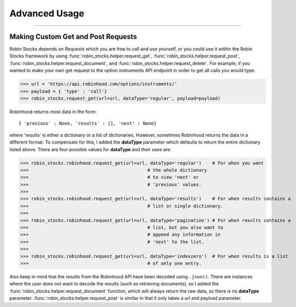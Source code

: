 
Advanced Usage
==============

----

.. image:: _static/pics/veyron.jpg

Making Custom Get and Post Requests
-----------------------------------

Robin Stocks depends on Requests which you are free to call and use yourself, or you could
use it within the Robin Stocks framework by using :func:`robin_stocks.helper.request_get`, :func:`robin_stocks.helper.request_post`,
:func:`robin_stocks.helper.request_document`, and :func:`robin_stocks.helper.request_delete`. For example, if you wanted to make your own
get request to the option instruments API endpoint in order to get all calls you would type:

>>> url = 'https://api.robinhood.com/options/instruments/'
>>> payload = { 'type' : 'call'}
>>> robin_stocks.request_get(url=url, dataType='regular', payload=payload)

Robinhood returns most data in the form::

{ 'previous' : None, 'results' : [], 'next' : None}

where 'results' is either a dictionary or a list of dictionaries. However, sometimes
Robinhood returns the data in a different format. To compensate for this, I added
the **dataType** parameter which defaults to return the entire dictionary listed above.
There are four possible values for **dataType** and their uses are:

>>> robin_stocks.robinhood.request_get(url=url, dataType='regular')    # For when you want
>>>                                            # the whole dictionary
>>>                                            # to view 'next' or
>>>                                            # 'previous' values.
>>>
>>> robin_stocks.robinhood.request_get(url=url, dataType='results')    # For when results contains a
>>>                                            # list or single dictionary.
>>>
>>> robin_stocks.robinhood.request_get(url=url, dataType='pagination') # For when results contains a
>>>                                            # list, but you also want to
>>>                                            # append any information in
>>>                                            # 'next' to the list.
>>>
>>> robin_stocks.robinhood.request_get(url=url, dataType='indexzero')  # For when results is a list
>>>                                            # of only one entry.

Also keep in mind that the results from the Robinhood API have been decoded using ``.json()``.
There are instances where the user does not want to decode the results (such as retrieving documents), so
I added the :func:`robin_stocks.helper.request_document` function, which will always return the raw data,
so there is no **dataType** parameter. :func:`robin_stocks.helper.request_post` is similar in that it only
takes a url and payload parameter.
